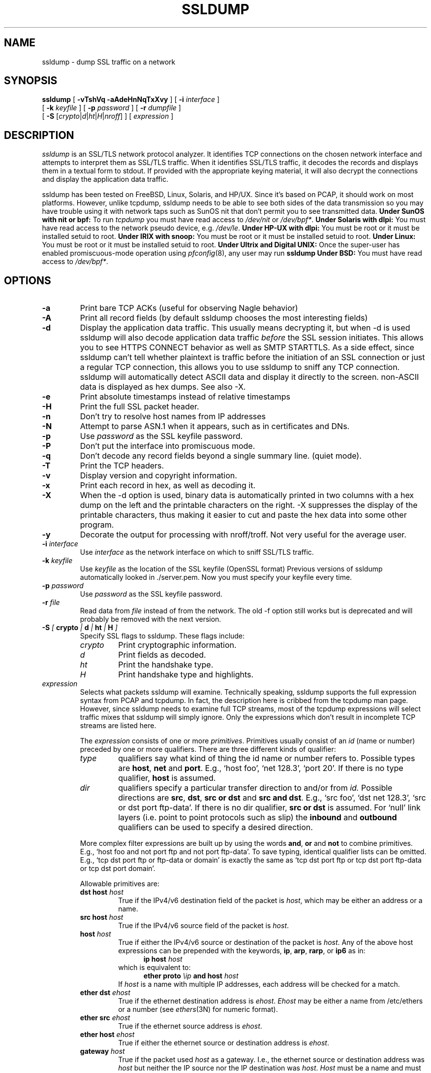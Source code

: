 .\" This file contains sections of the tcpdump man page, to which the
.\" following copyright applies --EKR
.\" Copyright (c) 1987, 1988, 1989, 1990, 1991, 1992, 1994, 1995, 1996, 1997
.\"	The Regents of the University of California.  All rights reserved.
.\" All rights reserved.
.\"
.\" Redistribution and use in source and binary forms, with or without
.\" modification, are permitted provided that: (1) source code distributions
.\" retain the above copyright notice and this paragraph in its entirety, (2)
.\" distributions including binary code include the above copyright notice and
.\" this paragraph in its entirety in the documentation or other materials
.\" provided with the distribution, and (3) all advertising materials mentioning
.\" features or use of this software display the following acknowledgement:
.\" ``This product includes software developed by the University of California,
.\" Lawrence Berkeley Laboratory and its contributors.'' Neither the name of
.\" the University nor the names of its contributors may be used to endorse
.\" or promote products derived from this software without specific prior
.\" written permission.
.\" THIS SOFTWARE IS PROVIDED ``AS IS'' AND WITHOUT ANY EXPRESS OR IMPLIED
.\" WARRANTIES, INCLUDING, WITHOUT LIMITATION, THE IMPLIED WARRANTIES OF
.\" MERCHANTABILITY AND FITNESS FOR A PARTICULAR PURPOSE.
.\"
.\" Copyright (C) 1999-2000 RTFM, Inc.
.\" All Rights Reserved
.\"
.\" This package is a SSLv3/TLS protocol analyzer written by Eric Rescorla
.\" <ekr\@rtfm.com> and licensed by RTFM, Inc.
.\"
.\" Redistribution and use in source and binary forms, with or without
.\" modification, are permitted provided that the following conditions
.\" are met:
.\" 1. Redistributions of source code must retain the above copyright
.\"    notice, this list of conditions and the following disclaimer.
.\" 2. Redistributions in binary form must reproduce the above copyright
.\"    notice, this list of conditions and the following disclaimer in the
.\"    documentation and/or other materials provided with the distribution.
.\" 3. All advertising materials mentioning features or use of this software
.\"    must display the following acknowledgement:
.\" 
.\"    This product includes software developed by Eric Rescorla for
.\"    RTFM, Inc.
.\"
.\" 4. Neither the name of RTFM, Inc. nor the name of Eric Rescorla may be
.\"    used to endorse or promote products derived from this
.\"    software without specific prior written permission.
.\"
.\" THIS SOFTWARE IS PROVIDED BY ERIC RESCORLA AND RTFM, INC. ``AS IS'' AND
.\" ANY EXPRESS OR IMPLIED WARRANTIES, INCLUDING, BUT NOT LIMITED TO, THE
.\" IMPLIED WARRANTIES OF MERCHANTABILITY AND FITNESS FOR A PARTICULAR PURPOSE
.\" ARE DISCLAIMED.  IN NO EVENT SHALL THE REGENTS OR CONTRIBUTORS BE LIABLE
.\" FOR ANY DIRECT, INDIRECT, INCIDENTAL, SPECIAL, EXEMPLARY, OR CONSEQUENTIAL
.\" DAMAGES (INCLUDING, BUT NOT LIMITED TO, PROCUREMENT OF SUBSTITUTE GOODS
.\" OR SERVICES; LOSS OF USE, DATA, OR PROFITS; OR BUSINESS INTERRUPTION)
.\" HOWEVER CAUSED AND ON ANY THEORY OF LIABILITY, WHETHER IN CONTRACT, STRICT
.\" LIABILITY, OR TORT (INCLUDING NEGLIGENCE OR OTHERWISE) ARISING IN ANY WAY
.\" OUT OF THE USE OF THIS SOFTWARE, EVEN IF ADVISED OF THE POSSIBILITY SUCH DAMAGE.
.TH SSLDUMP 1 "28 September 2001"
.SH NAME
ssldump \- dump SSL traffic on a network
.SH SYNOPSIS
.na
.B ssldump
[
.B \-vTshVq
.B \-aAdeHnNqTxXvy
] [
.B \-i
.I interface
]
.br
.ti +8
[
.B \-k
.I keyfile
]
[
.B \-p
.I password
]
[
.B \-r
.I dumpfile
]
.br
.ti +8
[
.B \-S
.RI [\| crypto \||\| d \||\| ht \||\| H \||\| nroff \|]
]
[
.I expression
]
.br
.ad
.SH DESCRIPTION
.LP
\fIssldump\fP is an SSL/TLS network protocol analyzer. It identifies
TCP connections on the chosen network interface and attempts to
interpret them as SSL/TLS traffic. When it identifies SSL/TLS
traffic, it decodes the records and displays them in a textual
form to stdout. If provided with the appropriate keying material,
it will also decrypt the connections and display the application
data traffic. 
.LP
ssldump has been tested on FreeBSD, Linux, Solaris, and HP/UX.  Since
it's based on PCAP, it should work on most platforms. However, unlike
tcpdump, ssldump needs to be able to see both sides of the data
transmission so you may have trouble using it with network taps such
as SunOS nit that don't permit you to see transmitted data.
.B Under SunOS with nit or bpf:
To run
.I tcpdump
you must have read access to
.I /dev/nit
or
.IR /dev/bpf* .
.B Under Solaris with dlpi:
You must have read access to the network pseudo device, e.g.
.IR /dev/le .
.B Under HP-UX with dlpi:
You must be root or it must be installed setuid to root.
.B Under IRIX with snoop:
You must be root or it must be installed setuid to root.
.B Under Linux:
You must be root or it must be installed setuid to root.
.B Under Ultrix and Digital UNIX:
Once the super-user has enabled promiscuous-mode operation using
.IR pfconfig (8),
any user may run
.BR ssldump
.B Under BSD:
You must have read access to
.IR /dev/bpf* .
.SH OPTIONS
.TP
.B \-a
Print bare TCP ACKs (useful for observing Nagle behavior)
.TP
.B \-A
Print all record fields (by default ssldump chooses
the most interesting fields)
.TP
.B \-d
Display the application data traffic. This usually means
decrypting it, but when -d is used ssldump will also decode
application data traffic \fIbefore\fP the SSL session initiates.
This allows you to see HTTPS CONNECT behavior as well as
SMTP STARTTLS. As a side effect, since ssldump can't tell
whether plaintext is traffic before the initiation of an
SSL connection or just a regular TCP connection, this allows
you to use ssldump to sniff any TCP connection. 
ssldump will automatically detect ASCII data and display it
directly to the screen. non-ASCII data is displayed as hex
dumps. See also -X.
.TP
.B \-e
Print absolute timestamps instead of relative timestamps
.TP
.B \-H
Print the full SSL packet header.
.TP
.B \-n 
Don't try to resolve host names from IP addresses
.TP
.B \-N
Attempt to parse ASN.1 when it appears, such as in 
certificates and DNs.
.TP
.B \-p
Use \fIpassword\fP as the SSL keyfile password.
.TP
.B \-P
Don't put the interface into promiscuous mode.
.TP
.B \-q
Don't decode any record fields beyond a single summary line. (quiet mode).
.TP
.B \-T
Print the TCP headers.
.TP
.B \-v
Display version and copyright information.
.TP
.B \-x
Print each record in hex, as well as decoding it.
.TP
.B \-X
When the -d option is used, binary data is automatically printed
in two columns with a hex dump on the left and the printable characters
on the right. -X suppresses the display of the printable characters,
thus making it easier to cut and paste the hex data into some other
program.
.TP
.B \-y
Decorate the output for processing with nroff/troff. Not very
useful for the average user.
.TP
.BI \-i " interface"
Use \fIinterface\fP as the network interface on which to sniff SSL/TLS
traffic.
.TP
.BI \-k " keyfile"
Use \fIkeyfile\fP as the location of the SSL keyfile (OpenSSL format)
Previous versions of ssldump automatically looked in ./server.pem.
Now you must specify your keyfile every time.
.TP
.BI \-p " password"
Use \fIpassword\fP as the SSL keyfile password.
.TP
.BI \-r " file"
Read data from \fIfile\fP instead of from the network.
The old -f option still works but is deprecated and will
probably be removed with the next version.
.TP
.BI \-S " [ " crypto " | " d " | " ht " | " H " ]"
Specify SSL flags to ssldump.  These flags include:
.RS
.TP
.I crypto
Print cryptographic information.
.TP
.I d
Print fields as decoded.
.TP
.I ht
Print the handshake type.
.TP
.I H
Print handshake type and highlights.
.RE
.TP
\fIexpression\fP
.RS
Selects what packets ssldump will examine. Technically speaking,
ssldump supports the full expression syntax from PCAP and tcpdump.
In fact, the description here is cribbed from the tcpdump man
page. However, since ssldump needs to examine full TCP streams,
most of the tcpdump expressions will select traffic mixes
that ssldump will simply ignore. Only the expressions which
don't result in incomplete TCP streams are listed here. 
.LP
The \fIexpression\fP consists of one or more
.IR primitives .
Primitives usually consist of an
.I id
(name or number) preceded by one or more qualifiers.  There are three
different kinds of qualifier:
.IP \fItype\fP
qualifiers say what kind of thing the id name or number refers to.
Possible types are
.BR host ,
.B net
and
.BR port .
E.g., `host foo', `net 128.3', `port 20'.  If there is no type
qualifier,
.B host
is assumed.
.IP \fIdir\fP
qualifiers specify a particular transfer direction to and/or from
.I id.
Possible directions are
.BR src ,
.BR dst ,
.B "src or dst"
and
.B "src and"
.BR dst .
E.g., `src foo', `dst net 128.3', `src or dst port ftp-data'.  If
there is no dir qualifier,
.B "src or dst"
is assumed.
For `null' link layers (i.e. point to point protocols such as slip) the
.B inbound
and
.B outbound
qualifiers can be used to specify a desired direction.
.LP
More complex filter expressions are built up by using the words
.BR and ,
.B or
and
.B not
to combine primitives.  E.g., `host foo and not port ftp and not port ftp-data'.
To save typing, identical qualifier lists can be omitted.  E.g.,
`tcp dst port ftp or ftp-data or domain' is exactly the same as
`tcp dst port ftp or tcp dst port ftp-data or tcp dst port domain'.
.LP
Allowable primitives are:
.IP "\fBdst host \fIhost\fR"
True if the IPv4/v6 destination field of the packet is \fIhost\fP,
which may be either an address or a name.
.IP "\fBsrc host \fIhost\fR"
True if the IPv4/v6 source field of the packet is \fIhost\fP.
.IP "\fBhost \fIhost\fP
True if either the IPv4/v6 source or destination of the packet is \fIhost\fP.
Any of the above host expressions can be prepended with the keywords,
\fBip\fP, \fBarp\fP, \fBrarp\fP, or \fBip6\fP as in:
.in +.5i
.nf
\fBip host \fIhost\fR
.fi
.in -.5i
which is equivalent to:
.in +.5i
.nf
\fBether proto \fI\\ip\fB and host \fIhost\fR
.fi
.in -.5i
If \fIhost\fR is a name with multiple IP addresses, each address will
be checked for a match.
.IP "\fBether dst \fIehost\fP
True if the ethernet destination address is \fIehost\fP.  \fIEhost\fP
may be either a name from /etc/ethers or a number (see
.IR ethers (3N)
for numeric format).
.IP "\fBether src \fIehost\fP
True if the ethernet source address is \fIehost\fP.
.IP "\fBether host \fIehost\fP
True if either the ethernet source or destination address is \fIehost\fP.
.IP "\fBgateway\fP \fIhost\fP
True if the packet used \fIhost\fP as a gateway.  I.e., the ethernet
source or destination address was \fIhost\fP but neither the IP source
nor the IP destination was \fIhost\fP.  \fIHost\fP must be a name and
must be found in both /etc/hosts and /etc/ethers.  (An equivalent
expression is
.in +.5i
.nf
\fBether host \fIehost \fBand not host \fIhost\fR
.fi
.in -.5i
which can be used with either names or numbers for \fIhost / ehost\fP.)
This syntax does not work in IPv6-enabled configuration at this moment.
.IP "\fBdst net \fInet\fR"
True if the IPv4/v6 destination address of the packet has a network
number of \fInet\fP. \fINet\fP may be either a name from /etc/networks
or a network number (see \fInetworks(4)\fP for details).
.IP "\fBsrc net \fInet\fR"
True if the IPv4/v6 source address of the packet has a network
number of \fInet\fP.
.IP "\fBnet \fInet\fR"
True if either the IPv4/v6 source or destination address of the packet has a network
number of \fInet\fP.
.IP "\fBnet \fInet\fR \fBmask \fImask\fR"
True if the IP address matches \fInet\fR with the specific netmask.
May be qualified with \fBsrc\fR or \fBdst\fR.
Note that this syntax is not valid for IPv6 \fInet\fR.
.IP "\fBnet \fInet\fR/\fIlen\fR"
True if the IPv4/v6 address matches \fInet\fR a netmask \fIlen\fR bits wide.
May be qualified with \fBsrc\fR or \fBdst\fR.
.IP "\fBdst port \fIport\fR"
True if the packet is ip/tcp, ip/udp, ip6/tcp or ip6/udp and has a
destination port value of \fIport\fP.
The \fIport\fP can be a number or a name used in /etc/services (see
.IR tcp (4P)
and
.IR udp (4P)).
If a name is used, both the port
number and protocol are checked.  If a number or ambiguous name is used,
only the port number is checked (e.g., \fBdst port 513\fR will print both
tcp/login traffic and udp/who traffic, and \fBport domain\fR will print
both tcp/domain and udp/domain traffic).
.IP "\fBsrc port \fIport\fR"
True if the packet has a source port value of \fIport\fP.
.IP "\fBport \fIport\fR"
True if either the source or destination port of the packet is \fIport\fP.
Any of the above port expressions can be prepended with the keywords,
\fBtcp\fP or \fBudp\fP, as in:
.in +.5i
.nf
\fBtcp src port \fIport\fR
.fi
.in -.5i
which matches only tcp packets whose source port is \fIport\fP.
.LP
Primitives may be combined using:
.IP
A parenthesized group of primitives and operators
(parentheses are special to the Shell and must be escaped).
.IP
Negation (`\fB!\fP' or `\fBnot\fP').
.IP
Concatenation (`\fB&&\fP' or `\fBand\fP').
.IP
Alternation (`\fB||\fP' or `\fBor\fP').
.LP
Negation has highest precedence.
Alternation and concatenation have equal precedence and associate
left to right.  Note that explicit \fBand\fR tokens, not juxtaposition,
are now required for concatenation.
.LP
If an identifier is given without a keyword, the most recent keyword
is assumed.
For example,
.in +.5i
.nf
\fBnot host vs and ace\fR
.fi
.in -.5i
is short for
.in +.5i
.nf
\fBnot host vs and host ace\fR
.fi
.in -.5i
which should not be confused with
.in +.5i
.nf
\fBnot ( host vs or ace )\fR
.fi
.in -.5i
.LP
Expression arguments can be passed to ssldump as either a single argument
or as multiple arguments, whichever is more convenient.
Generally, if the expression contains Shell metacharacters, it is
easier to pass it as a single, quoted argument.
Multiple arguments are concatenated with spaces before being parsed.
.SH EXAMPLES
.LP
To listen to traffic on interface \fIle0\fP port \fI443\fP
.RS
.nf
\fBssldump -i le0 port 443\fP
.fi
.RE
.LP
To listen to traffic to the server \fIromeo\fP on port \fI443\fP.
.RS
.nf
\fBssldump -i le0 port 443 and host romeo\fP
.fi
.RE
.LP
To decrypt traffic to to host \fIromeo\fR 
\fIserver.pem\fR and the password \fIfoobar\fR
.RS
.nf
\fBssldump -Ad -k ~/server.pem -p foobar -i le0 host romeo
.fi
.RE
.SH OUTPUT FORMAT
.LP
All output is printed to standard out.
.LP
ssldump prints an indication of every new TCP connection using a line
like the following
.nf
.LP
\fBNew TCP connection #2: iromeo.rtfm.com(2302) <-> sr1.rtfm.com(4433)\fP
.LP
.fi
The host which send the first SYN is printed on the left and the host
which responded is printed on the right. Ordinarily, this means that
the SSL client will be printed on the left with the SSL server on the
right. In this case we have a connection from \fIiromeo.rtfm.com\fR (port \fI2303\fR)
to \fIsr1.rtfm.com\fR (port \fI4433\fR). To allow the user to disentangle
traffic from different connections, each connection is numbered. This is
connection \fI2\fR.
.LP
The printout of each SSL record begins with a record line. This
line contains the connection and record number, a timestamp, and the
record type, as in the following:
.LP
.nf
\fB2 3  0.2001 (0.0749)  S>C  Handshake      Certificate\fR
.fi
.LP
This is record \fI3\fR on connection \fI2\fR. The first timestamp
is the time since the beginning of the connection. The second is
the time since the previous record. Both are in seconds.
.LP
The next field in the record line is the direction that the record
was going. \fIC>S\fR indicates records transmitted from client to
server and \fIS>C\fR indicates records transmitted from server to client.
ssldump assumes that the host to transmit the first SYN
is the SSL client (this is nearly always correct).
.LP
The next field is the record type, one of \fIHandshake\fR, \fIIAlert\fR,
\fIChangeCipherSpec\fR, or \fIapplication_data\fR. Finally, ssldump
may print record-specific data on the rest of the line. For \fIHandshake\fR
records, it prints the handshake message. Thus, this record is
a \fICertificate\fR message.
.LP
ssldump chooses certain record types for further decoding. These
are the ones that have proven to be most useful for debugging:
.LP
.nf
\fIClientHello\fR \- version, offered cipher suites, session id
                     if provided)
\fIServerHello\fR \- version, session_id, chosen cipher suite,
		     compression method
\fIAlert\fR \- type and level (if obtainable)
.fi
.LP
Fuller decoding of the various records can be obtained by using the
.B \-A
,
.B \-d
,
.B \-k
and 
.B \-p
flags.
.LP
.SH DECRYPTION
.LP
ssldump can decrypt traffic between two hosts if the following two
conditions are met:
.RS
.nf
1. ssldump has the keys.
2. Static RSA was used.
.fi
.RE
In any other case, once encryption starts,
ssldump will only be able to determine the
record type. Consider the following section of a trace.
.LP
.nf
\fB1 5  0.4129 (0.1983)  C>S  Handshake      ClientKeyExchange
1 6  0.4129 (0.0000)  C>S  ChangeCipherSpec
1 7  0.4129 (0.0000)  C>S  Handshake
1 8  0.5585 (0.1456)  S>C  ChangeCipherSpec
1 9  0.6135 (0.0550)  S>C  Handshake
1 10 2.3121 (1.6986)  C>S  application_data
1 11 2.5336 (0.2214)  C>S  application_data
1 12 2.5545 (0.0209)  S>C  application_data
1 13 2.5592 (0.0046)  S>C  application_data
1 14 2.5592 (0.0000)  S>C  Alert\fP
.fi
.LP
Note that the \fIClientKeyExchange\fR message type is printed
but the rest of the \fIHandshake\fR messages do not have
types. These are the \fIFinished\fR messages, but because they
are encrypted ssldump only knows that they are of type \fIHandshake\fR.
Similarly, had the \fIAlert\fR in record 14 happened during the handshake,
it's type and level would have been printed. However, since it
is encrypted we can only tell that it is an alert.
.LP
.SH BUGS
.LP
Please send bug reports to ssldump@rtfm.com.
.LP
The TCP reassembler is not perfect. No attempt is made to reassemble IP 
fragments and the 3-way handshake and close handshake are imperfectly
implemented. In practice, this turns out not to be much of a problem.
.LP
Support is provided for only for Ethernet and loopback interfaces
because that's all that I have. If you have another kind of network
you will need to modify pcap_cb in base/pcap-snoop.c. If you have
direct experience with ssldump on other networks, please send me patches.
.LP
ssldump doesn't implement session caching and therefore can't decrypt
resumed sessions.
.LP
.SH SEE ALSO
.LP
.BR tcpdump (1)
.LP
.SH AUTHOR
.LP
ssldump was written by Eric Rescorla <ekr@rtfm.com>.
